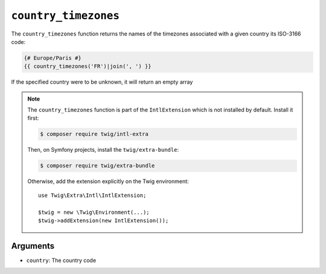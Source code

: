 ``country_timezones``
=====================

The ``country_timezones`` function returns the names of the timezones associated
with a given country its ISO-3166 code:

.. code-block:: twig

    {# Europe/Paris #}
    {{ country_timezones('FR')|join(', ') }}

If the specified country were to be unknown, it will return an empty array

.. note::

    The ``country_timezones`` function is part of the ``IntlExtension`` which is not
    installed by default. Install it first:

    .. code-block:: bash

        $ composer require twig/intl-extra

    Then, on Symfony projects, install the ``twig/extra-bundle``:

    .. code-block:: bash

        $ composer require twig/extra-bundle

    Otherwise, add the extension explicitly on the Twig environment::

        use Twig\Extra\Intl\IntlExtension;

        $twig = new \Twig\Environment(...);
        $twig->addExtension(new IntlExtension());

Arguments
---------

* ``country``: The country code